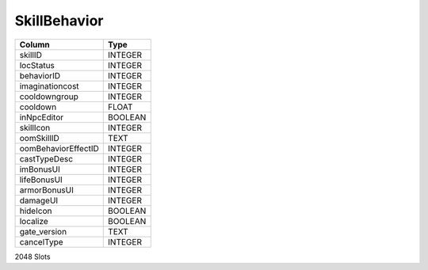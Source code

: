 SkillBehavior
-------------

==================================================  ==========
Column                                              Type      
==================================================  ==========
skillID                                             INTEGER   
locStatus                                           INTEGER   
behaviorID                                          INTEGER   
imaginationcost                                     INTEGER   
cooldowngroup                                       INTEGER   
cooldown                                            FLOAT     
inNpcEditor                                         BOOLEAN   
skillIcon                                           INTEGER   
oomSkillID                                          TEXT      
oomBehaviorEffectID                                 INTEGER   
castTypeDesc                                        INTEGER   
imBonusUI                                           INTEGER   
lifeBonusUI                                         INTEGER   
armorBonusUI                                        INTEGER   
damageUI                                            INTEGER   
hideIcon                                            BOOLEAN   
localize                                            BOOLEAN   
gate_version                                        TEXT      
cancelType                                          INTEGER   
==================================================  ==========

2048 Slots
